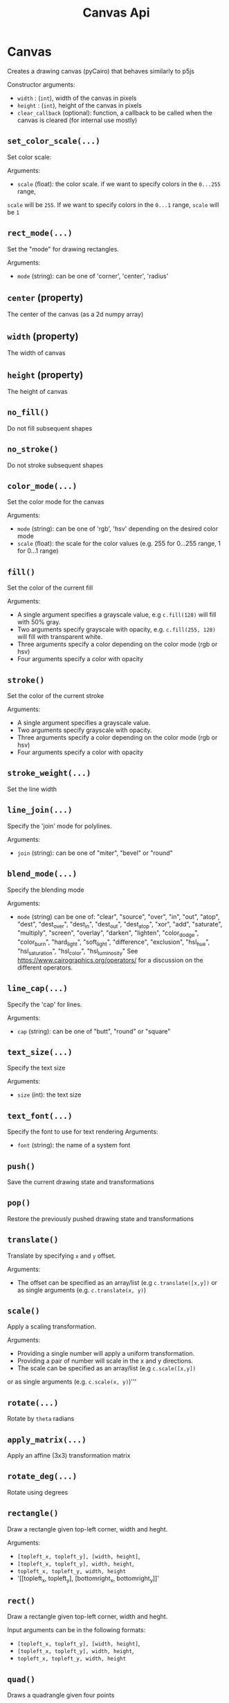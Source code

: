 #+title: Canvas Api


* Canvas
Creates a drawing canvas (pyCairo) that behaves similarly to p5js

Constructor arguments:

- ~width~ : (~int~), width of the canvas in pixels
- ~height~ : (~int~), height of the canvas in pixels
- ~clear_callback~ (optional): function, a callback to be called when the canvas is cleared (for internal use mostly)

** ~set_color_scale(...)~
Set color scale:

Arguments:

- ~scale~ (float): the color scale. if we want to specify colors in the ~0...255~ range,
~scale~ will be ~255~. If we want to specify colors in the ~0...1~ range, ~scale~ will be ~1~

** ~rect_mode(...)~
Set the "mode" for drawing rectangles.

Arguments:
- ~mode~ (string): can be one of 'corner', 'center', 'radius'

** ~center~ (property)
The center of the canvas (as a 2d numpy array)

** ~width~ (property)
The width of canvas

** ~height~ (property)
The height of canvas

** ~no_fill()~
Do not fill subsequent shapes

** ~no_stroke()~
Do not stroke subsequent shapes

** ~color_mode(...)~
Set the color mode for the canvas

Arguments:

- ~mode~ (string): can be one of 'rgb', 'hsv' depending on the desired color mode
- ~scale~ (float): the scale for the color values (e.g. 255 for 0...255 range, 1 for 0...1 range)

** ~fill()~
Set the color of the current fill

Arguments:

- A single argument specifies a grayscale value, e.g ~c.fill(128)~ will fill with 50% gray.
- Two arguments specify grayscale with opacity, e.g. ~c.fill(255, 128)~ will fill with transparent white.
- Three arguments specify a color depending on the color mode (rgb or hsv)
- Four arguments specify a color with opacity

** ~stroke()~
Set the color of the current stroke

Arguments:
- A single argument specifies a grayscale value.
- Two arguments specify grayscale with opacity.
- Three arguments specify a color depending on the color mode (rgb or hsv)
- Four arguments specify a color with opacity

** ~stroke_weight(...)~
Set the line width

** ~line_join(...)~
Specify the 'join' mode for polylines.

Arguments:

- ~join~ (string): can be one of "miter", "bevel" or "round"

** ~blend_mode(...)~
Specify the blending mode

Arguments:

- ~mode~ (string) can be one of: "clear", "source", "over", "in", "out", "atop",
  "dest", "dest_over", "dest_in", "dest_out", "dest_atop", "xor", "add", "saturate", "multiply", "screen", "overlay", "darken", "lighten", "color_dodge", "color_burn", "hard_light", "soft_light", "difference", "exclusion", "hsl_hue", "hsl_saturation", "hsl_color", "hsl_luminosity"
  See [[https://www.cairographics.org/operators/]] for a discussion on the different operators.

** ~line_cap(...)~
Specify the 'cap' for lines.

Arguments:

- ~cap~ (string): can be one of "butt", "round" or "square"

** ~text_size(...)~
Specify the text size

Arguments:

- ~size~ (int): the text size

** ~text_font(...)~
Specify the font to use for text rendering
Arguments:

- ~font~ (string): the name of a system font

** ~push()~
Save the current drawing state and transformations

** ~pop()~
Restore the previously pushed drawing state and transformations

** ~translate()~
Translate by specifying ~x~ and ~y~ offset.

Arguments:

- The offset can be specified as an array/list (e.g ~c.translate([x,y])~
  or as single arguments (e.g. ~c.translate(x, y)~)

** ~scale()~
Apply a scaling transformation.

Arguments:

- Providing a single number will apply a uniform transformation.
- Providing a pair of number will scale in the x and y directions.
- The scale can be specified as an array/list (e.g ~c.scale([x,y])~
or as single arguments (e.g. ~c.scale(x, y)~)'''

** ~rotate(...)~
Rotate by ~theta~ radians

** ~apply_matrix(...)~
Apply an affine (3x3) transformation matrix

** ~rotate_deg(...)~
Rotate using degrees

** ~rectangle()~
Draw a rectangle given top-left corner, width and heght.

Arguments:

 - ~[topleft_x, topleft_y], [width, height]~,
 - ~[topleft_x, topleft_y], width, height~,
 - ~topleft_x, topleft_y, width, height~
 - '[[topleft_x, topleft_y], [bottomright_x, bottomright_y]]'

** ~rect()~
Draw a rectangle given top-left corner, width and heght.

Input arguments can be in the following formats:

 - ~[topleft_x, topleft_y], [width, height]~,
 - ~[topleft_x, topleft_y], width, height~,
 - ~topleft_x, topleft_y, width, height~

** ~quad()~
Draws a quadrangle given four points

Input arguments can be in the following formats:

 - ~a, b, c, d~ (Four points specified as lists/tuples/numpy arrays
 - ~x1, y1, x2, y2, x3, y3, x4, y4~, a sequence of numbers, one for each coordinate

** ~arrow(...)~
Draw an arrow between two points ~a~ and ~b~

** ~triangle()~
Draws a triangle given three points

Input arguments can be in the following formats:

 - ~a, b, c~ (Four points specified as lists/tuples/numpy arrays
 - ~x1, y1, x2, y2, x3, y3~

** ~circle()~
Draw a circle given center and radius

Input arguments can be in the following formats:

- ~[center_x, center_y], radius~,
- ~center_x, center_y, raidus~

** ~ellipse()~
Draw an ellipse with center, width and height.

Input arguments can be in the following formats:

- ~[center_x, center_y], [width, height]~,
- ~[center_x, center_y], width, height~,
- ~center_x, center_y, width, height~

** ~arc()~
Draw an arc given the center of the ellipse ~x, y~
the size of the ellipse ~w, h~ and the initial and final angles
in radians  ~start, stop~.

Input arguments can be in the following formats:

  -~x, y, w, h, start, stop~
  -~[x, y]', '[w, h]', '[start, stop]'
  -~[x, y]', w, h, start, stop~

** ~begin_shape()~
Begin drawing a compound shape

** ~end_shape(...)~
End drawing a compound shape

** ~begin_contour()~
Begin drawing a contour

** ~end_contour(...)~
End drawing a contour

** ~vertex(...)~
Add a vertex to current contour

Input arguments can be in the following formats:

 ~[x, y]'
 ~x, y~

** ~curve_vertex(...)~
Add a curved vertex to current contour

Input arguments can be in the following formats:

 ~[x, y]'
 ~x, y~

** ~load_image(...)~
Load an image from disk. Actually returns a PIL image

** ~image(...)~
Draw an image at position with (optional) size and (optional) opacity

Arguments:

- ~img~: The input image. Can be either a PIL image, a numpy array or a pyCairo surface (e.g. another canvas).
- optional arguments: position and size can be specified with the following formats:
    - ~x, y~:  position only
    - ~x, y, w, h~: position and size
    - ~[x, y]~: position only (also a numpy array or tuple are valid)
    - ~[x, y], [w, h]~: position and size
if the position is not specified, the original image dimensions will be used

- ~opacity~: a value between 0 and 1 specifying image opacity.

** ~shape(...)~
Draw a shape represented as a list of polylines, see the ~polyline~
method for the format of each polyline

** ~text(...)~
Draw text at a given position

Arguments:
    if center=True the text will be horizontally centered

** ~polygon()~
Draw a *closed* polygon
The polyline is specified as either:
- a list of ~[x,y]~ pairs (e.g. ~[[0, 100], [200, 100], [200, 200]]~)
- a numpy array with shape ~(n, 2)~, representing ~n~ points (a point for each row and a coordinate for each column)

** ~polyline()~
Draw a polyline.
The polyline is specified as either:
- a list of ~[x,y]~ pairs (e.g. ~[[0, 100], [200, 100], [200, 200]]~)
- a numpy array with shape ~(n, 2)~, representing ~n~ points (a point for each row and a coordinate for each column)

To close the polyline set the named closed argument to ~True~, e.g. ~c.polyline(points, closed=True)~.

** ~background()~
Clear the canvas with a given color

** ~get_image()~
Get canvas image as a numpy array

** ~get_image_grayscale()~
Returns the canvas image as a grayscale numpy array (in 0-1 range)

** ~save_image(...)~
Save the canvas to an image

** ~save_svg(...)~
Save the canvas to an svg file

** ~save_pdf(...)~
Save the canvas to an svg file

** ~save(...)~
Save the canvas to an image

** ~show()~
Display the canvas in a notebook

** ~show_plt(...)~
Show the canvas in a notebook with matplotlib

Arguments:
size (tuple, optional): The size of the displayed image, by default this is the size of the canvas
title (string, optional): A title for the figure
axis (bool, optional): If ~True~ shows the coordinate axes

